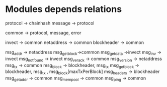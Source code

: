 * Modules depends relations

protocol -> chainhash
message -> protocol


common -> protocol, message, error

invect -> common
netaddress -> common
blockheader -> common

msg_addr -> netaddress
msg_getblock->common
msg_getdata ->invect
msg_inv -> invect
msg_notfound -> invect
msg_verack -> common
msg_version -> netaddress
msg_tx -> common
msg_block -> blockheader, msg_tx
msg_getblock -> blockheader, msg_tx , msg_block[maxTxPerBlock]
msg_headers -> blockheader
msg_getaddr -> common
msg_mempool -> common
msg_ping -> common

